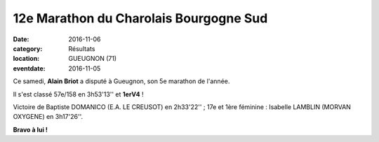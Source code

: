 12e Marathon du Charolais Bourgogne Sud
=======================================

:date: 2016-11-06
:category: Résultats
:location: GUEUGNON (71)
:eventdate: 2016-11-05

.. image:: http://assets.acr-dijon.org/charolais2016.jpg

Ce samedi, **Alain Briot** a disputé à Gueugnon, son 5e marathon de l'année.

Il s'est classé 57e/158 en 3h53'13'' et **1erV4** !

Victoire de Baptiste DOMANICO (E.A. LE CREUSOT) en 2h33'22'' ; 17e et 1ère féminine : Isabelle LAMBLIN (MORVAN OXYGENE) en 3h17'26''.

**Bravo à lui !**
